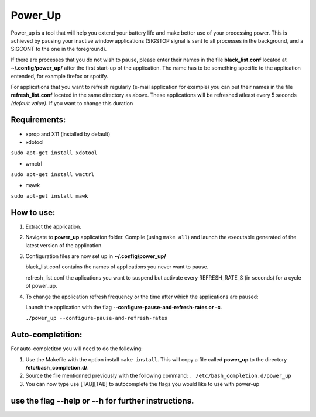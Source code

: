 =========
Power_Up
=========

Power_up is a tool that will help you extend your battery life and make better use of your processing power. This is achieved by pausing your inactive window applications (SIGSTOP signal is sent to all processes in the background, and a SIGCONT to the one in the foreground).

If there are processes that you do not wish to pause, please enter their names in the file **black_list.conf** located at **~/.config/power_up/** after the first start-up of the application.
The name has to be something specific to the application entended, for example firefox or spotify.

For applications that you want to refresh regularly (e-mail application for example) you can put their names in the file **refresh_list.conf** located in the same directory as above. 
These applications will be refreshed atleast every 5 seconds *(default value)*. If you want to change this duration

-------------
Requirements:
-------------

* xprop and X11 (installed by default)
  
* xdotool

.. code:: sh

``sudo apt-get install xdotool``

* wmctrl

.. code:: sh

``sudo apt-get install wmctrl``

* mawk

.. code:: sh

``sudo apt-get install mawk``

-----------
How to use:
-----------

1. Extract the application.

2. Navigate to **power_up** application folder. Compile (using ``make all``) and launch the executable generated of the latest version of the application.
   
3. Configuration files are now set up in **~/.config/power_up/**
   
   black_list.conf contains the names of applications you never want to pause.
   
   refresh_list.conf the aplications you want to suspend but activate every REFRESH_RATE_S (in seconds) for a cycle of power_up.

4. To change the application refresh frequency or the time after which the applications are paused:

   Launch the application with the flag **--configure-pause-and-refresh-rates or -c**.

   ``./power_up --configure-pause-and-refresh-rates``


------------------
Auto-completition:
------------------

For auto-completiton you will need to do the following:

1. Use the Makefile with the option install ``make install``.
   This will copy a file called **power_up** to the directory **/etc/bash_completion.d/**.

2. Source the file mentionned previously with the following command:
   ``. /etc/bash_completion.d/power_up``

3. You can now type use [TAB][TAB] to autocomplete the flags you would like to use with power-up
   
---------------------------------------------------
use the flag --help or --h for further instructions.
---------------------------------------------------
